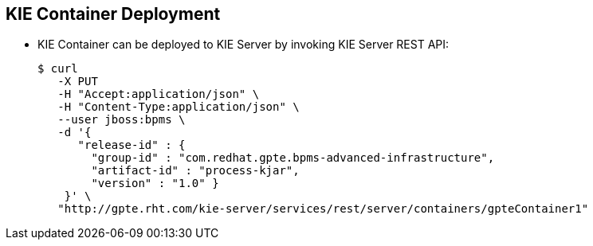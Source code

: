 :scrollbar:
:data-uri:
:noaudio:

== KIE Container Deployment

* KIE Container can be deployed to KIE Server by invoking KIE Server REST API:
+
[source,text]
-----
$ curl
   -X PUT
   -H "Accept:application/json" \
   -H "Content-Type:application/json" \
   --user jboss:bpms \
   -d '{
      "release-id" : {
        "group-id" : "com.redhat.gpte.bpms-advanced-infrastructure",
        "artifact-id" : "process-kjar",
        "version" : "1.0" }
    }' \
   "http://gpte.rht.com/kie-server/services/rest/server/containers/gpteContainer1"
-----


ifdef::showscript[]

The KIE Container can be deployed to the KIE Server web application by invoking the KIE Server REST API.
The endpoint for execution has the following form: http://[server]/kie-server/services/rest/server/containers/[container_name]
Use the PUT HTTP method of the endpoint and provide the group-id, artifact-id and version of the deployment unit that is to create a KIE Container as shown in the slide's example.

endif::showscript[]

